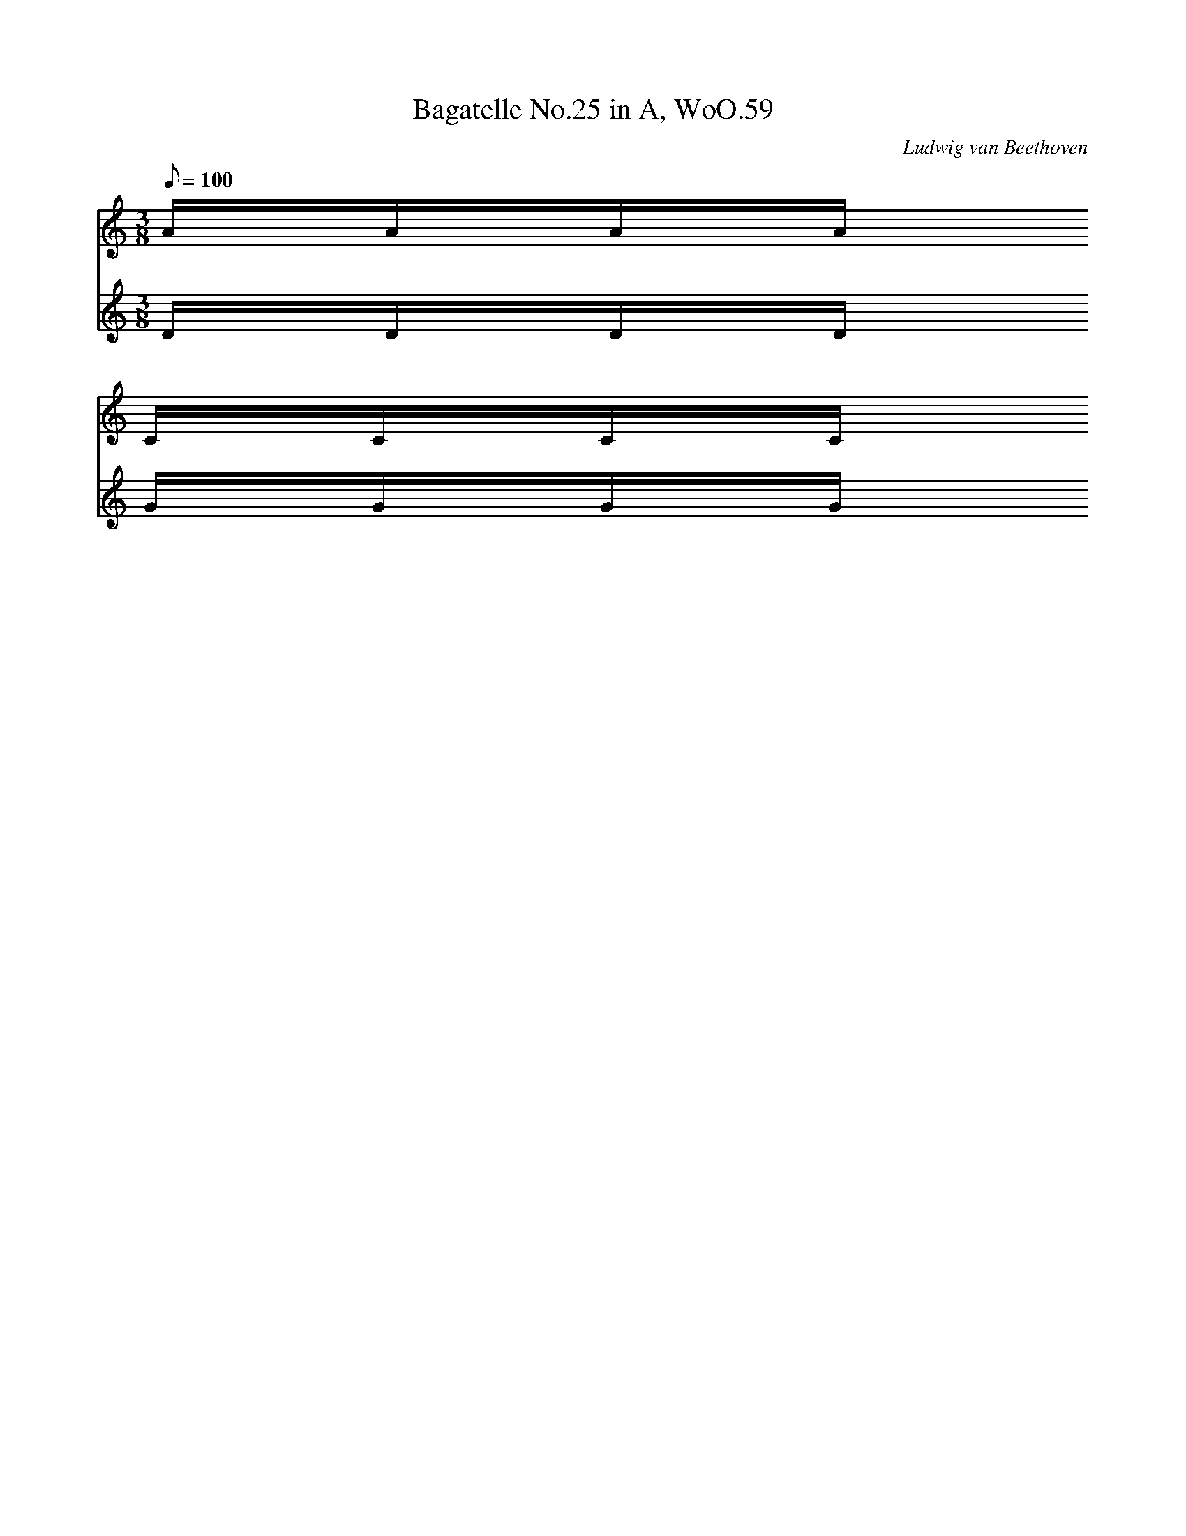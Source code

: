 X: 1
T:Bagatelle No.25 in A, WoO.59
C:Ludwig van Beethoven
V:1
V:2
M:3/8
L:1/16
Q:1/8=100
K:Am
V:1
AAAA
V:2
DDDD
%
V:1
CCCC
V:2
GGGG